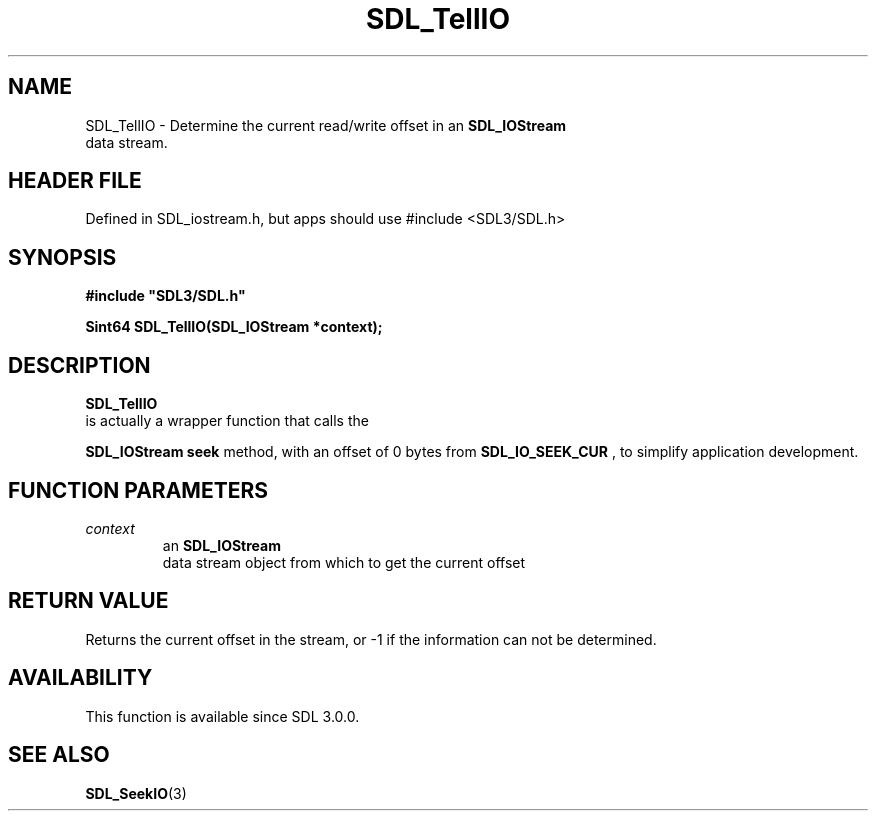 .\" This manpage content is licensed under Creative Commons
.\"  Attribution 4.0 International (CC BY 4.0)
.\"   https://creativecommons.org/licenses/by/4.0/
.\" This manpage was generated from SDL's wiki page for SDL_TellIO:
.\"   https://wiki.libsdl.org/SDL_TellIO
.\" Generated with SDL/build-scripts/wikiheaders.pl
.\"  revision SDL-3.1.1-no-vcs
.\" Please report issues in this manpage's content at:
.\"   https://github.com/libsdl-org/sdlwiki/issues/new
.\" Please report issues in the generation of this manpage from the wiki at:
.\"   https://github.com/libsdl-org/SDL/issues/new?title=Misgenerated%20manpage%20for%20SDL_TellIO
.\" SDL can be found at https://libsdl.org/
.de URL
\$2 \(laURL: \$1 \(ra\$3
..
.if \n[.g] .mso www.tmac
.TH SDL_TellIO 3 "SDL 3.1.1" "SDL" "SDL3 FUNCTIONS"
.SH NAME
SDL_TellIO \- Determine the current read/write offset in an 
.BR SDL_IOStream
 data stream\[char46]
.SH HEADER FILE
Defined in SDL_iostream\[char46]h, but apps should use #include <SDL3/SDL\[char46]h>

.SH SYNOPSIS
.nf
.B #include \(dqSDL3/SDL.h\(dq
.PP
.BI "Sint64 SDL_TellIO(SDL_IOStream *context);
.fi
.SH DESCRIPTION

.BR SDL_TellIO
 is actually a wrapper function that calls the

.BR SDL_IOStream
's
.BR seek
method, with an offset of 0 bytes
from 
.BR
.BR SDL_IO_SEEK_CUR
, to simplify application
development\[char46]

.SH FUNCTION PARAMETERS
.TP
.I context
an 
.BR SDL_IOStream
 data stream object from which to get the current offset
.SH RETURN VALUE
Returns the current offset in the stream, or -1 if the information can not
be determined\[char46]

.SH AVAILABILITY
This function is available since SDL 3\[char46]0\[char46]0\[char46]

.SH SEE ALSO
.BR SDL_SeekIO (3)
